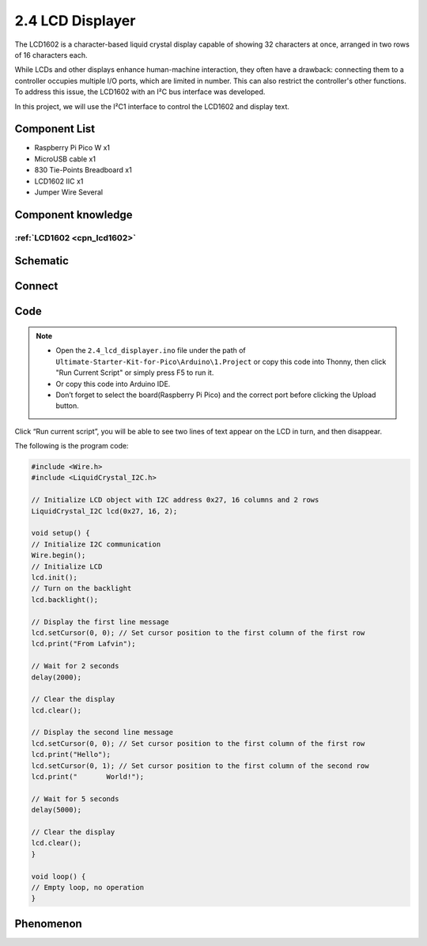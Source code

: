 2.4 LCD Displayer
=========================
The LCD1602 is a character-based liquid crystal display capable of showing 32 
characters at once, arranged in two rows of 16 characters each.

While LCDs and other displays enhance human-machine interaction, they often have a 
drawback: connecting them to a controller occupies multiple I/O ports, which are 
limited in number. This can also restrict the controller's other functions. To address 
this issue, the LCD1602 with an I²C bus interface was developed.

In this project, we will use the I²C1 interface to control the LCD1602 and display text.

Component List
^^^^^^^^^^^^^^^
- Raspberry Pi Pico W x1
- MicroUSB cable x1
- 830 Tie-Points Breadboard x1
- LCD1602 IIC x1
- Jumper Wire Several

Component knowledge
^^^^^^^^^^^^^^^^^^^^
:ref:`LCD1602 <cpn_lcd1602>`
"""""""""""""""""""""""""""""

Schematic
^^^^^^^^^^
.. image:: img/2.sch/2.4.png

Connect
^^^^^^^^^
.. image:: img/3.connect/2.4.png

Code
^^^^^^^
.. note::

    * Open the ``2.4_lcd_displayer.ino`` file under the path of ``Ultimate-Starter-Kit-for-Pico\Arduino\1.Project`` or copy this code into Thonny, then click "Run Current Script" or simply press F5 to run it.

    * Or copy this code into Arduino IDE.

    * Don’t forget to select the board(Raspberry Pi Pico) and the correct port before clicking the Upload button. 

.. image:: img/4.software/2.4.png

Click “Run current script”, you will be able to see two lines of text appear on the LCD in turn, and then disappear.

The following is the program code:

.. code-block:: c++

    #include <Wire.h>
    #include <LiquidCrystal_I2C.h>

    // Initialize LCD object with I2C address 0x27, 16 columns and 2 rows
    LiquidCrystal_I2C lcd(0x27, 16, 2);

    void setup() {
    // Initialize I2C communication
    Wire.begin();
    // Initialize LCD
    lcd.init();
    // Turn on the backlight
    lcd.backlight();
    
    // Display the first line message
    lcd.setCursor(0, 0); // Set cursor position to the first column of the first row
    lcd.print("From Lafvin");
    
    // Wait for 2 seconds
    delay(2000);
    
    // Clear the display
    lcd.clear();
    
    // Display the second line message
    lcd.setCursor(0, 0); // Set cursor position to the first column of the first row
    lcd.print("Hello");
    lcd.setCursor(0, 1); // Set cursor position to the first column of the second row
    lcd.print("       World!");
    
    // Wait for 5 seconds
    delay(5000);
    
    // Clear the display
    lcd.clear();
    }

    void loop() {
    // Empty loop, no operation
    }

Phenomenon
^^^^^^^^^^^
.. video:: img/5.phenomenon/2.4.mp4
    :width: 100%